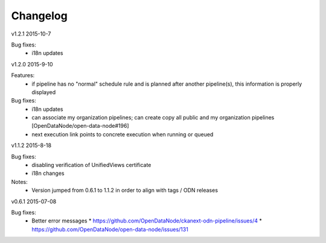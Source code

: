 ---------
Changelog
---------
v1.2.1 2015-10-7

Bug fixes:
 * i18n updates

v1.2.0 2015-9-10

Features:
 * if pipeline has no "normal" schedule rule and is planned after another pipeline(s), this information is properly displayed

Bug fixes:
 * i18n updates
 * can associate my organization pipelines; can create copy all public and my organization pipelines [OpenDataNode/open-data-node#196]
 * next execution link points to concrete execution when running or queued

v1.1.2 2015-8-18

Bug fixes:
 * disabling verification of UnifiedViews certificate 
 * i18n changes

Notes:
 * Version jumped from 0.6.1 to 1.1.2 in order to align with tags / ODN releases 

v0.6.1 2015-07-08

Bug fixes:
 * Better error messages
   * https://github.com/OpenDataNode/ckanext-odn-pipeline/issues/4
   * https://github.com/OpenDataNode/open-data-node/issues/131